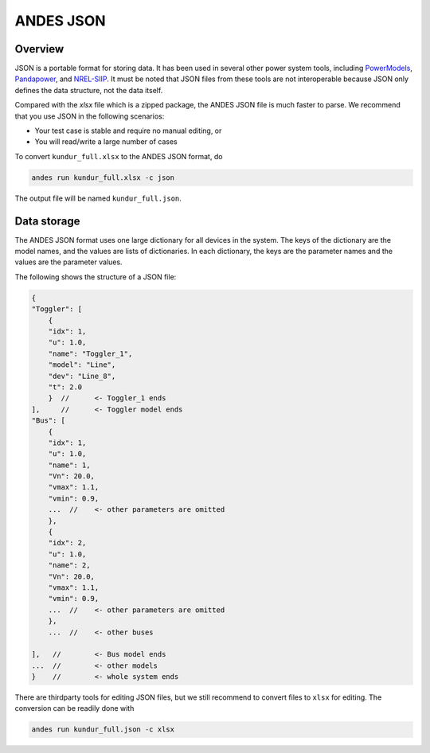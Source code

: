 
.. _`input-json`:

ANDES JSON
----------

Overview
........

JSON is a portable format for storing data. It has been used in several other
power system tools, including `PowerModels
<https://lanl-ansi.github.io/PowerModels.jl/stable/>`_, `Pandapower
<https://www.pandapower.org/>`_, and
`NREL-SIIP <https://github.com/nrel-siip>`_.
It must be noted that JSON files from these tools are not interoperable because
JSON only defines the data structure, not the data itself.

Compared with the `xlsx` file which is a zipped package, the ANDES JSON file is
much faster to parse. We recommend that you use JSON in the following scenarios:

- Your test case is stable and require no manual editing, or
- You will read/write a large number of cases

To convert ``kundur_full.xlsx`` to the ANDES JSON format, do

.. code:: bash

    andes run kundur_full.xlsx -c json

The output file will be named ``kundur_full.json``.

Data storage
............

The ANDES JSON format uses one large dictionary for all devices in the system.
The keys of the dictionary are the model names, and the values are lists of
dictionaries. In each dictionary, the keys are the parameter names and the
values are the parameter values.

The following shows the structure of a JSON file:

.. code:: javascript

    {
    "Toggler": [
        {
        "idx": 1,
        "u": 1.0,
        "name": "Toggler_1",
        "model": "Line",
        "dev": "Line_8",
        "t": 2.0
        }  //      <- Toggler_1 ends
    ],     //      <- Toggler model ends
    "Bus": [
        {
        "idx": 1,
        "u": 1.0,
        "name": 1,
        "Vn": 20.0,
        "vmax": 1.1,
        "vmin": 0.9,
        ...  //    <- other parameters are omitted
        },
        {
        "idx": 2,
        "u": 1.0,
        "name": 2,
        "Vn": 20.0,
        "vmax": 1.1,
        "vmin": 0.9,
        ...  //    <- other parameters are omitted
        },
        ...  //    <- other buses

    ],   //        <- Bus model ends
    ...  //        <- other models
    }    //        <- whole system ends

There are thirdparty tools for editing JSON files, but we still recommend to
convert files to ``xlsx`` for editing. The conversion can be readily done with

.. code:: bash

    andes run kundur_full.json -c xlsx


